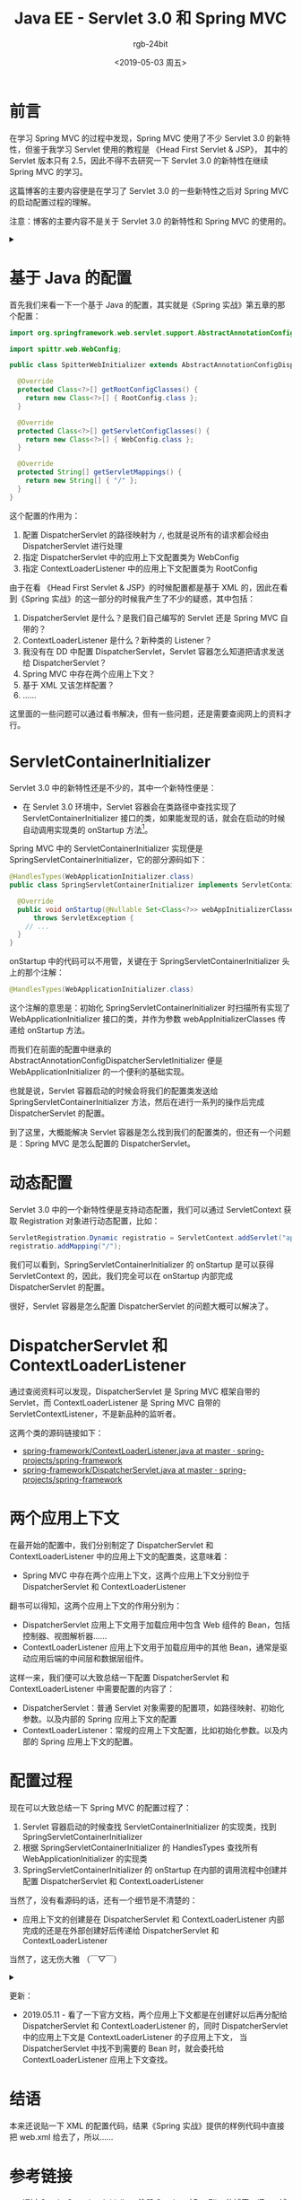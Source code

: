 #+TITLE:      Java EE - Servlet 3.0 和 Spring MVC
#+AUTHOR:     rgb-24bit
#+EMAIL:      rgb-24bit@foxmail.com
#+DATE:       <2019-05-03 周五>

* 目录                                                    :TOC_4_gh:noexport:
- [[#前言][前言]]
- [[#基于-java-的配置][基于 Java 的配置]]
- [[#servletcontainerinitializer][ServletContainerInitializer]]
- [[#动态配置][动态配置]]
- [[#dispatcherservlet-和-contextloaderlistener][DispatcherServlet 和 ContextLoaderListener]]
- [[#两个应用上下文][两个应用上下文]]
- [[#配置过程][配置过程]]
- [[#结语][结语]]
- [[#参考链接][参考链接]]
- [[#footnotes][Footnotes]]

* 前言
  在学习 Spring MVC 的过程中发现，Spring MVC 使用了不少 Servlet 3.0 的新特性，但鉴于我学习 Servlet 使用的教程是 《Head First Servlet & JSP》，
  其中的 Servlet 版本只有 2.5，因此不得不去研究一下 Servlet 3.0 的新特性在继续 Spring MVC 的学习。

  这篇博客的主要内容便是在学习了 Servlet 3.0 的一些新特性之后对 Spring MVC 的启动配置过程的理解。

  注意：博客的主要内容不是关于 Servlet 3.0 的新特性和 Spring MVC 的使用的。

  #+HTML: <details><summary><i></i></summary>

  Servlet 3.0 规范 2009 年就出来了，但是现在的教程基本上还是从 web.xml 开始配置的……

  #+HTML: </details>

* 基于 Java 的配置
  首先我们来看一下一个基于 Java 的配置，其实就是《Spring 实战》第五章的那个配置：
  #+BEGIN_SRC java
    import org.springframework.web.servlet.support.AbstractAnnotationConfigDispatcherServletInitializer;

    import spittr.web.WebConfig;

    public class SpitterWebInitializer extends AbstractAnnotationConfigDispatcherServletInitializer {

      @Override
      protected Class<?>[] getRootConfigClasses() {
        return new Class<?>[] { RootConfig.class };
      }

      @Override
      protected Class<?>[] getServletConfigClasses() {
        return new Class<?>[] { WebConfig.class };
      }

      @Override
      protected String[] getServletMappings() {
        return new String[] { "/" };
      }
    }
  #+END_SRC  

  这个配置的作用为：
  1) 配置 DispatcherServlet 的路径映射为 ~/~, 也就是说所有的请求都会经由 DispatcherServlet 进行处理
  2) 指定 DispatcherServlet 中的应用上下文配置类为 WebConfig
  3) 指定 ContextLoaderListener 中的应用上下文配置类为 RootConfig

  由于在看 《Head First Servlet & JSP》的时候配置都是基于 XML 的，因此在看到《Spring 实战》的这一部分的时候我产生了不少的疑惑，其中包括：
  1) DispatcherServlet 是什么？是我们自己编写的 Servlet 还是 Spring MVC 自带的？
  2) ContextLoaderListener 是什么？新种类的 Listener？
  3) 我没有在 DD 中配置 DispatcherServlet，Servlet 容器怎么知道把请求发送给 DispatcherServlet？
  4) Spring MVC 中存在两个应用上下文？
  5) 基于 XML 又该怎样配置？
  6) ……

  这里面的一些问题可以通过看书解决，但有一些问题，还是需要查阅网上的资料才行。

* ServletContainerInitializer
  Servlet 3.0 中的新特性还是不少的，其中一个新特性便是：
  + 在 Servlet 3.0 环境中，Servlet 容器会在类路径中查找实现了 ServletContainerInitializer 接口的类，如果能发现的话，就会在启动的时候自动调用实现类的 onStartup 方法[fn:1]。

  Spring MVC 中的 ServletContainerInitializer 实现便是 SpringServletContainerInitializer，它的部分源码如下：
  #+BEGIN_SRC java
    @HandlesTypes(WebApplicationInitializer.class)
    public class SpringServletContainerInitializer implements ServletContainerInitializer {

      @Override
      public void onStartup(@Nullable Set<Class<?>> webAppInitializerClasses, ServletContext servletContext)
          throws ServletException {
        // ...
      }
    }
  #+END_SRC

  onStartup 中的代码可以不用管，关键在于 SpringServletContainerInitializer 头上的那个注解：
  #+BEGIN_SRC java
    @HandlesTypes(WebApplicationInitializer.class)
  #+END_SRC

  这个注解的意思是：初始化 SpringServletContainerInitializer 时扫描所有实现了 WebApplicationInitializer 接口的类，并作为参数 webAppInitializerClasses 传递给 onStartup 方法。

  而我们在前面的配置中继承的 AbstractAnnotationConfigDispatcherServletInitializer 便是 WebApplicationInitializer 的一个便利的基础实现。

  也就是说，Servlet 容器启动的时候会将我们的配置类发送给 SpringServletContainerInitializer 方法，然后在进行一系列的操作后完成 DispatcherServlet 的配置。

  到了这里，大概能解决 Servlet 容器是怎么找到我们的配置类的，但还有一个问题是：Spring MVC 是怎么配置的 DispatcherServlet。

* 动态配置
  Servlet 3.0 中的一个新特性便是支持动态配置，我们可以通过 ServletContext 获取 Registration 对象进行动态配置，比如：
  #+BEGIN_SRC java
    ServletRegistration.Dynamic registratio = ServletContext.addServlet("appServlet", DispatcherServlet.class);
    registratio.addMapping("/");
  #+END_SRC

  我们可以看到，SpringServletContainerInitializer 的 onStartup 是可以获得 ServletContext 的，因此，我们完全可以在 onStartup 内部完成 DispatcherServlet 的配置。

  很好，Servlet 容器是怎么配置 DispatcherServlet 的问题大概可以解决了。

* DispatcherServlet 和 ContextLoaderListener
  通过查阅资料可以发现，DispatcherServlet 是 Spring MVC 框架自带的 Servlet，而 ContextLoaderListener 是 Spring MVC 自带的 ServletContextListener，不是新品种的监听者。

  这两个类的源码链接如下：
  + [[https://github.com/spring-projects/spring-framework/blob/master/spring-web/src/main/java/org/springframework/web/context/ContextLoaderListener.java][spring-framework/ContextLoaderListener.java at master · spring-projects/spring-framework]]
  + [[https://github.com/spring-projects/spring-framework/blob/master/spring-webmvc/src/main/java/org/springframework/web/servlet/DispatcherServlet.java][spring-framework/DispatcherServlet.java at master · spring-projects/spring-framework]]

* 两个应用上下文
  在最开始的配置中，我们分别制定了 DispatcherServlet 和 ContextLoaderListener 中的应用上下文的配置类，这意味着：
  + Spring MVC 中存在两个应用上下文，这两个应用上下文分别位于 DispatcherServlet 和 ContextLoaderListener

  翻书可以得知，这两个应用上下文的作用分别为：
  + DispatcherServlet 应用上下文用于加载应用中包含 Web 组件的 Bean，包括控制器、视图解析器……
  + ContextLoaderListener 应用上下文用于加载应用中的其他 Bean，通常是驱动应用后端的中间层和数据层组件。

  这样一来，我们便可以大致总结一下配置 DispatcherServlet 和 ContextLoaderListener 中需要配置的内容了：
  + DispatcherServlet：普通 Servlet 对象需要的配置项，如路径映射、初始化参数。以及内部的 Spring 应用上下文的配置
  + ContextLoaderListener：常规的应用上下文配置，比如初始化参数。以及内部的 Spring 应用上下文的配置。

* 配置过程
  现在可以大致总结一下 Spring MVC 的配置过程了：
  1) Servlet 容器启动的时候查找 ServletContainerInitializer 的实现类，找到 SpringServletContainerInitializer
  2) 根据 SpringServletContainerInitializer 的 HandlesTypes 查找所有 WebApplicationInitializer 的实现类
  3) SpringServletContainerInitializer 的 onStartup 在内部的调用流程中创建并配置 DispatcherServlet 和 ContextLoaderListener

  当然了，没有看源码的话，还有一个细节是不清楚的：
  + 应用上下文的创建是在 DispatcherServlet 和 ContextLoaderListener 内部完成的还是在外部创建好后传递给 DispatcherServlet 和 ContextLoaderListener

  当然了，这无伤大雅 （￣▽￣）

  #+HTML: <details><summary><i></i></summary>

  之前还一直在想 Servlet 容器是先调用 ServletContainerInitializer 还是先调用 ServletContextListener，然后突然反应过来，我都没有配置 Listener，
  那肯定只能是 ServletContainerInitializer 了啊 (°∀°)ﾉ

  #+HTML: </details>

  更新：
  + 2019.05.11 - 看了一下官方文档，两个应用上下文都是在创建好以后再分配给 DispatcherServlet 和 ContextLoaderListener 的，同时 DispatcherServlet 中的应用上下文是 ContextLoaderListener 的子应用上下文，
    当 DispatcherServlet 中找不到需要的 Bean 时，就会委托给 ContextLoaderListener 应用上下文查找。

* 结语
  本来还说贴一下 XML 的配置代码，结果《Spring 实战》提供的样例代码中直接把 web.xml 给去了，所以……

* 参考链接
  + [[https://elim.iteye.com/blog/2426592][通过 ServletContainerInitializer 注册 Servlet 对象 - Elim 的博客 - ITeye 博客]]
  + [[http://www.oracle.com/technetwork/cn/community/4-servlet-3-324302-zhs.pdf][JavaEE 6 Servlet 3.0 中的新特性 - Oracle]]
  + [[https://www.ibm.com/developerworks/cn/java/j-lo-servlet30/index.html][Servlet 3.0 新特性详解]]

* Footnotes

[fn:1] 书上这里说的是：如果能发现的话，就会用实现类来配置 Servlet 容器。感觉这种说法挺不准确的，不知道是不是翻译的锅。

